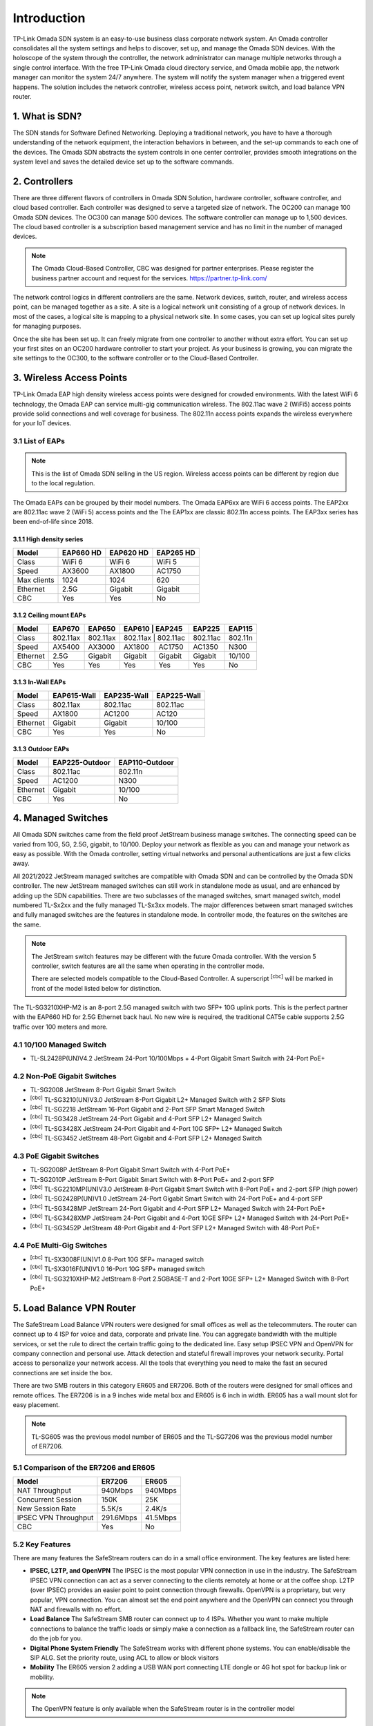 
Introduction
============

TP-Link Omada SDN system is an easy-to-use business class corporate network system. An Omada controller consolidates all the system settings and helps to discover, set up, and manage the Omada SDN devices. With the holoscope of the system through the controller, the network administrator can manage multiple networks through a single control interface. With the free TP-Link Omada cloud directory service, and Omada mobile app, the network manager can monitor the system 24/7 anywhere. The system will notify the system manager when a triggered event happens. The solution includes the network controller, wireless access point, network switch, and load balance VPN router.

1. What is SDN?
---------------

The SDN stands for Software Defined Networking. Deploying a traditional network, you have to have a thorough understanding of the network equipment, the interaction behaviors in between, and the set-up commands to each one of the devices. The Omada SDN abstracts the system controls in one center controller, provides smooth integrations on the system level and saves the detailed device set up to the software commands.

2. Controllers
--------------

There are three different flavors of controllers in Omada SDN Solution, hardware controller, software controller, and cloud based controller. Each controller was designed to serve a targeted size of network. The OC200 can manage 100 Omada SDN devices. The OC300 can manage 500 devices. The software controller can manage up to 1,500 devices. The cloud based controller is a subscription based management service and has no limit in the number of managed devices.

.. note::

    The Omada Cloud-Based Controller, CBC was designed for partner enterprises. Please register the business partner account and request for the services. https://partner.tp-link.com/

The network control logics in different controllers are the same. Network devices, switch, router, and wireless access point, can be managed together as a site. A site is a logical network unit consisting of a group of network devices. In most of the cases, a logical site is mapping to a physical network site. In some cases, you can set up logical sites purely for managing purposes.

Once the site has been set up. It can freely migrate from one controller to another without extra effort. You can set up your first sites on an OC200 hardware controller to start your project. As your business is growing, you can migrate the site settings to the OC300, to the software controller or to the Cloud-Based Controller.

.. image:: /images/controller_compare.png

3. Wireless Access Points
-------------------------

TP-Link Omada EAP high density wireless access points were designed for crowded environments. With the latest WiFi 6 technology, the Omada EAP can service multi-gig communication wireless. The 802.11ac wave 2 (WiFi5) access points provide solid connections and well coverage for business. The 802.11n access points expands the wireless everywhere for your IoT devices. 

3.1 List of EAPs
~~~~~~~~~~~~~~~~

.. note::
    This is the list of Omada SDN selling in the US region. Wireless access points can be different by region due to the local regulation.

The Omada EAPs can be grouped by their model numbers. The Omada EAP6xx are WiFi 6 access points. The EAP2xx are 802.11ac wave 2 (WiFi 5) access points and the The EAP1xx are classic 802.11n access points. The EAP3xx series has been end-of-life since 2018.

3.1.1 High density series
^^^^^^^^^^^^^^^^^^^^^^^^^

+------------+-----------+-----------+-----------+
| Model      | EAP660 HD | EAP620 HD | EAP265 HD |
+============+===========+===========+===========+
| Class      | WiFi 6    | WiFi 6    | WiFi 5    |
+------------+-----------+-----------+-----------+
| Speed      | AX3600    | AX1800    | AC1750    |
+------------+-----------+-----------+-----------+
| Max clients| 1024      | 1024      | 620       |
+------------+-----------+-----------+-----------+
| Ethernet   | 2.5G      | Gigabit   | Gigabit   |
+------------+-----------+-----------+-----------+
| CBC        | Yes       | Yes       | No        |
+------------+-----------+-----------+-----------+

3.1.2 Ceiling mount EAPs
^^^^^^^^^^^^^^^^^^^^^^^^

+------------+-----------+-----------+----------+-----------+-----------+-----------+
| Model      | EAP670    | EAP650    | EAP610   | EAP245    | EAP225    | EAP115    |
+============+===========+===========+===========+==========+===========+===========+
| Class      | 802.11ax  | 802.11ax  | 802.11ax | 802.11ac  | 802.11ac  | 802.11n   |
+------------+-----------+-----------+----------+-----------+-----------+-----------+
| Speed      | AX5400    | AX3000    | AX1800   | AC1750    | AC1350    | N300      |
+------------+-----------+-----------+----------+-----------+-----------+-----------+
| Ethernet   | 2.5G      | Gigabit   | Gigabit  | Gigabit   | Gigabit   | 10/100    |
+------------+-----------+-----------+----------+-----------+-----------+-----------+
| CBC        | Yes       | Yes       | Yes      | Yes       | Yes       | No        |
+------------+-----------+-----------+----------+-----------+-----------+-----------+

3.1.3 In-Wall EAPs
^^^^^^^^^^^^^^^^^^

+------------+-------------+-------------+--------------+
| Model      | EAP615-Wall | EAP235-Wall | EAP225-Wall  |
+============+=============+=============+==============+
| Class      | 802.11ax    | 802.11ac    | 802.11ac     |
+------------+-------------+-------------+--------------+
| Speed      | AX1800      | AC1200      | AC120        |
+------------+-------------+-------------+--------------+
| Ethernet   | Gigabit     | Gigabit     | 10/100       |
+------------+-------------+-------------+--------------+
| CBC        | Yes         | Yes         | No           |
+------------+-------------+-------------+--------------+

3.1.3 Outdoor EAPs
^^^^^^^^^^^^^^^^^^

+------------+----------------+----------------+
| Model      | EAP225-Outdoor | EAP110-Outdoor | 
+============+================+================+
| Class      | 802.11ac       | 802.11n        | 
+------------+----------------+----------------+
| Speed      | AC1200         | N300           | 
+------------+----------------+----------------+
| Ethernet   | Gigabit        | 10/100         |
+------------+----------------+----------------+
| CBC        | Yes            | No             |
+------------+----------------+----------------+

4. Managed Switches
-------------------

All Omada SDN switches came from the field proof JetStream business manage switches. The connecting speed can be varied from 10G, 5G, 2.5G, gigabit, to 10/100. Deploy your network as flexible as you can and manage your network as easy as possible. With the Omada controller, setting virtual networks and personal authentications are just a few clicks away.

All 2021/2022 JetStream managed switches are compatible with Omada SDN and can be controlled by the Omada SDN controller. The new JetStream managed switches can still work in standalone mode as usual, and are enhanced by adding up the SDN capabilities. There are two subclasses of the managed switches, smart managed switch, model numbered TL-Sx2xx and the fully managed TL-Sx3xx models. The major differences between smart managed switches and fully managed switches are the features in standalone mode. In controller mode, the features on the switches are the same.

.. note:: The JetStream switch features may be different with the future Omada controller. With the version 5 controller, switch features are all the same when operating in the controller mode.
    
    There are selected models compatible to the Cloud-Based Controller. A superscript \ :sup:`[cbc]` will be marked in front of the model listed below for distinction.

The TL-SG3210XHP-M2 is an 8-port 2.5G managed switch with two SFP+ 10G uplink ports. This is the perfect partner with the EAP660 HD for 2.5G Ethernet back haul. No new wire is required, the traditional CAT5e cable supports 2.5G traffic over 100 meters and more.

4.1 10/100 Managed Switch
~~~~~~~~~~~~~~~~~~~~~~~~~

* TL-SL2428P(UN)V4.2 JetStream 24-Port 10/100Mbps + 4-Port Gigabit Smart Switch with 24-Port PoE+

4.2 Non-PoE Gigabit Switches
~~~~~~~~~~~~~~~~~~~~~~~~~~~~

* TL-SG2008 JetStream 8-Port Gigabit Smart Switch
* \ :sup:`[cbc]` TL-SG3210(UN)V3.0 JetStream 8-Port Gigabit L2+ Managed Switch with 2 SFP Slots
* \ :sup:`[cbc]` TL-SG2218 JetStream 16-Port Gigabit and 2-Port SFP Smart Managed Switch
* \ :sup:`[cbc]` TL-SG3428 JetStream 24-Port Gigabit and 4-Port SFP L2+ Managed Switch
* \ :sup:`[cbc]` TL-SG3428X JetStream 24-Port Gigabit and 4-Port 10G SFP+ L2+ Managed Switch
* \ :sup:`[cbc]` TL-SG3452 JetStream 48-Port Gigabit and 4-Port SFP L2+ Managed Switch

4.3 PoE Gigabit Switches
~~~~~~~~~~~~~~~~~~~~~~~~

* TL-SG2008P JetStream 8-Port Gigabit Smart Switch with 4-Port PoE+
* TL-SG2010P JetStream 8-Port Gigabit Smart Switch with 8-Port PoE+ and 2-port SFP
* \ :sup:`[cbc]` TL-SG2210MP(UN)V3.0 JetStream 8-Port Gigabit Smart Switch with 8-Port PoE+ and 2-port SFP (high power)
* \ :sup:`[cbc]` TL-SG2428P(UN)V1.0 JetStream 24-Port Gigabit Smart Switch with 24-Port PoE+ and 4-port SFP
* \ :sup:`[cbc]` TL-SG3428MP JetStream 24-Port Gigabit and 4-Port SFP L2+ Managed Switch with 24-Port PoE+
* \ :sup:`[cbc]` TL-SG3428XMP JetStream 24-Port Gigabit and 4-Port 10GE SFP+ L2+ Managed Switch with 24-Port PoE+
* \ :sup:`[cbc]` TL-SG3452P JetStream 48-Port Gigabit and 4-Port SFP L2+ Managed Switch with 48-Port PoE+

4.4 PoE Multi-Gig Switches
~~~~~~~~~~~~~~~~~~~~~~~~~~

* \ :sup:`[cbc]` TL-SX3008F(UN)V1.0 8-Port 10G SFP+ managed switch
* \ :sup:`[cbc]` TL-SX3016F(UN)V1.0 16-Port 10G SFP+ managed switch
* \ :sup:`[cbc]` TL-SG3210XHP-M2 JetStream 8-Port 2.5GBASE-T and 2-Port 10GE SFP+ L2+ Managed Switch with 8-Port PoE+

5. Load Balance VPN Router
--------------------------

The SafeStream Load Balance VPN routers were designed for small offices as well as the telecommuters. The router can connect up to 4 ISP for voice and data, corporate and private line. You can aggregate bandwidth with the multiple services, or set the rule to direct the certain traffic going to the dedicated line. Easy setup IPSEC VPN and OpenVPN for company connection and personal use. Attack detection and stateful firewall improves your network security. Portal access to personalize your network access. All the tools that everything you need to make the fast an secured connections are set inside the box.

There are two SMB routers in this category ER605 and ER7206. Both of the routers were designed for small offices and remote offices. The ER7206 is in a 9 inches wide metal box and ER605 is 6 inch in width. ER605 has a wall mount slot for easy placement.

.. note::
    TL-SG605 was the previous model number of ER605 and the TL-SG7206 was the previous model number of ER7206. 

5.1 Comparison of the ER7206 and ER605
~~~~~~~~~~~~~~~~~~~~~~~~~~~~~~~~~~~~~~

+------------+-----------+-----------+
| Model      | ER7206    | ER605     |
+============+===========+===========+
| NAT        | 940Mbps   | 940Mbps   |
| Throughput |           |           |
+------------+-----------+-----------+
| Concurrent | 150K      | 25K       |
| Session    |           |           |
+------------+-----------+-----------+
| New Session| 5.5K/s    | 2.4K/s    |
| Rate       |           |           |
+------------+-----------+-----------+
| IPSEC VPN  | 291.6Mbps | 41.5Mbps  |
| Throughput |           |           |
+------------+-----------+-----------+
| CBC        | Yes       | No        |
+------------+-----------+-----------+

5.2 Key Features
~~~~~~~~~~~~~~~~

There are many features the SafeStream routers can do in a small office environment. The key features are listed here:

* **IPSEC, L2TP, and OpenVPN** The IPSEC is the most popular VPN connection in use in the industry. The SafeStream IPSEC VPN connection can act as a server connecting to the clients remotely at home or at the coffee shop. L2TP (over IPSEC) provides an easier point to point connection through firewalls. OpenVPN is a proprietary, but very popular, VPN connection. You can almost set the end point anywhere and the OpenVPN can connect you through NAT and firewalls with no effort.

* **Load Balance** The SafeStream SMB router can connect up to 4 ISPs. Whether you want to make multiple connections to balance the traffic loads or simply make a connection as a fallback line, the SafeStream router can do the job for you.

* **Digital Phone System Friendly** The SafeStream works with different phone systems. You can enable/disable the SIP ALG. Set the priority route, using ACL to allow or block visitors 

* **Mobility** The ER605 version 2 adding a USB WAN port connecting LTE dongle or 4G hot spot for backup link or mobility.

.. note::
    The OpenVPN feature is only available when the SafeStream router is in the controller model

5.3 Site-to-Site vs. Client-to-Site VPN
~~~~~~~~~~~~~~~~~~~~~~~~~~~~~~~~~~~~~~~

The terms are self explained. The site-to-site VPN creates a secure tunnel between two sites. Computers on both sides don’t have to be aware of the existence of the secured tunnel and can communicate to end points on both sites without effort. In Omada SDN, you can create a site-to-site VPN tunnel which simply states which site you want to connect with and then the tunnel can be created.

If you have a single device you want to connect to the office securely. You can set up the client-to-site VPN server on the SafeStream router.

5.4 VPN Capacity
~~~~~~~~~~~~~~~~

VPN secure tunnel requires encryption and decryption to the traffic in both directions. Depending on the method of the encryption and decryption you choose, the passing through speed and tunnel capacity will be different.

+---------------+--------+-------+
| Model         | ER7206 | ER605 |
+===============+========+=======+
| IPSEC Tunnels | 100    | 20    |
| with 3DES     |        |       |
+---------------+--------+-------+
| OpenVPN       | 50     | 16    |
| Tunnel        |        |       |
+---------------+--------+-------+
| OpenVPN       | 10     | 10    |
| Client        |        |       |
+---------------+--------+-------+

5.5 Load Balance
~~~~~~~~~~~~~~~~

The load balance SafeStream routers provided are not on the datagram based, but on session based. You can set your policy allowing which session going through which router and the session fall back can be performed based on the fall back rules. 

6. Your Deployment, Your Choice
-------------------------------

**Want more flexibility and scalability?**

**You got it!**

**All Omada devices can work with or without a controller, the controller can work with or without the cloud service. You have choices with your network design.**

All Omada SDN solution devices can still work in standalone mode without a controller. The Omada SDN controller can work standalone without TP-Link cloud service. Depending on your design and your preferences, you can choose the way you want your network to behave.

Quick Links
-----------

* :doc:`Omada SDN controller compatible devices</compatibility>`
* :doc:`Omada SDN managed switch naming Convention</introduction/omada_switch_naming>`